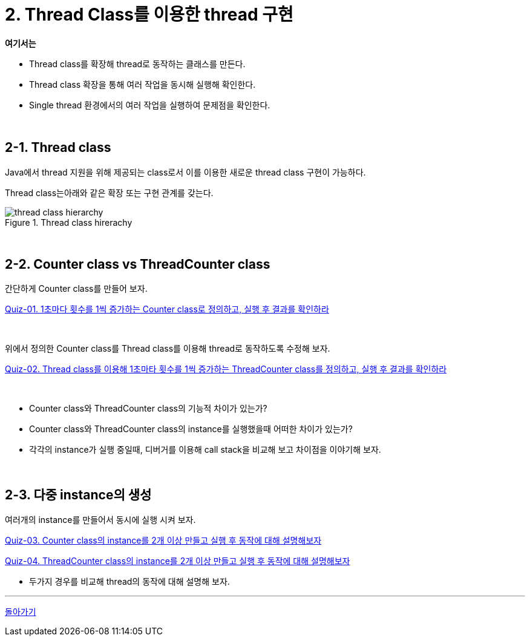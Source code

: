 = 2. Thread Class를 이용한 thread 구현

**여기서는**

* Thread class를 확장해 thread로 동작하는 클래스를 만든다.
* Thread class 확장을 통해 여러 작업을 동시해 실행해 확인한다.
* Single thread 환경에서의 여러 작업을 실행하여 문제점을 확인한다.

{empty} +

== 2-1. Thread class

Java에서 thread 지원을 위해 제공되는 class로서 이를 이용한 새로운 thread class 구현이 가능하다.

Thread class는아래와 같은 확장 또는 구현 관계를 갖는다.

[.text-center]
.Thread class hirerachy
image::image/thread_class_hierarchy.svg[align=center]

{empty} +

== 2-2. Counter class vs ThreadCounter class

간단하게 Counter class를 만들어 보자.

link:quiz/quiz-02-01.adoc[Quiz-01. 1초마다 횟수를 1씩 증가하는 Counter class로 정의하고, 실행 후 결과를 확인하라]


{empty} +

위에서 정의한 Counter class를 Thread class를 이용해 thread로 동작하도록 수정해 보자.

link:quiz/quiz-02-02.adoc[Quiz-02. Thread class를 이용해 1초마타 횟수를 1씩 증가하는 ThreadCounter class를 정의하고, 실행 후 결과를 확인하라]


{empty} +


* Counter class와 ThreadCounter class의 기능적 차이가 있는가?

* Counter class와 ThreadCounter class의 instance를 실행했을때 어떠한 차이가 있는가?

* 각각의 instance가 실행 중일때, 디버거를 이용해 call stack을 비교해 보고 차이점을 이야기해 보자.

{empty} +

== 2-3. 다중 instance의 생성

여러개의 instance를 만들어서 동시에 실행 시켜 보자.

link:quiz/quiz-02-03.adoc[Quiz-03. Counter class의 instance를 2개 이상 만들고 실행 후 동작에 대해 설명해보자]

link:quiz/quiz-02-04.adoc[Quiz-04. ThreadCounter class의 instance를 2개 이상 만들고 실행 후 동작에 대해 설명해보자]

* 두가지 경우를 비교해 thread의 동작에 대해 설명해 보자.

---

ifndef::env-github[]

link:../index.adoc[돌아가기]

endif::[]

ifdef::env-github[]

[돌아가기](../README.md)

endif::[]